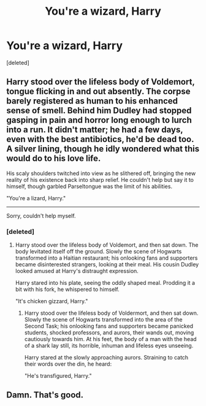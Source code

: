 #+TITLE: You're a wizard, Harry

* You're a wizard, Harry
:PROPERTIES:
:Score: 131
:DateUnix: 1407046734.0
:DateShort: 2014-Aug-03
:FlairText: Misc
:END:
[deleted]


** Harry stood over the lifeless body of Voldemort, tongue flicking in and out absently. The corpse barely registered as human to his enhanced sense of smell. Behind him Dudley had stopped gasping in pain and horror long enough to lurch into a run. It didn't matter; he had a few days, even with the best antibiotics, he'd be dead too. A silver lining, though he idly wondered what this would do to his love life.

His scaly shoulders twitched into view as he slithered off, bringing the new reality of his existence back into sharp relief. He couldn't help but say it to himself, though garbled Parseltongue was the limit of his abilities.

"You're a lizard, Harry."

--------------

Sorry, couldn't help myself.
:PROPERTIES:
:Score: 49
:DateUnix: 1407049537.0
:DateShort: 2014-Aug-03
:END:

*** [deleted]
:PROPERTIES:
:Score: 31
:DateUnix: 1407058958.0
:DateShort: 2014-Aug-03
:END:

**** Harry stood over the lifeless body of Voldemort, and then sat down. The body levitated itself off the ground. Slowly the scene of Hogwarts transformed into a Haitian restaurant; his onlooking fans and supporters became disinterested strangers, looking at their meal. His cousin Dudley looked amused at Harry's distraught expression.

Harry stared into his plate, seeing the oddly shaped meal. Prodding it a bit with his fork, he whispered to himself.

"It's chicken gizzard, Harry."
:PROPERTIES:
:Author: Mu-Nition
:Score: 24
:DateUnix: 1407073836.0
:DateShort: 2014-Aug-03
:END:

***** Harry stood over the lifeless body of Voldermort, and then sat down. Slowly the scene of Hogwarts transformed into the area of the Second Task; his onlooking fans and supporters became panicked students, shocked professors, and aurors, their wands out, moving cautiously towards him. At his feet, the body of a man with the head of a shark lay still, its horrible, inhuman and lifeless eyes unseeing.

Harry stared at the slowly approaching aurors. Straining to catch their words over the din, he heard:

"He's transfigured, Harry."
:PROPERTIES:
:Score: 18
:DateUnix: 1407082308.0
:DateShort: 2014-Aug-03
:END:


** Damn. That's good.
:PROPERTIES:
:Author: nitrous2401
:Score: 9
:DateUnix: 1407089896.0
:DateShort: 2014-Aug-03
:END:
